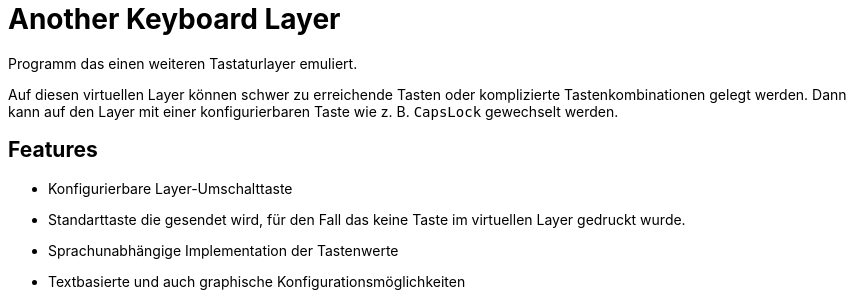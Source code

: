 = Another Keyboard Layer
:nofooter:
:experimental:
ifdef::commit-hash[]
:revdate: {docdatetime}
:revremark: Commit: {commit-hash}
endif::[]

// Generate with "asciidoctor -acommit-hash=$(git rev-parse --short HEAD) README.adoc"

Programm das einen weiteren Tastaturlayer emuliert.

Auf diesen virtuellen Layer können schwer zu erreichende Tasten oder 
komplizierte Tastenkombinationen gelegt werden. Dann kann auf den Layer mit 
einer konfigurierbaren Taste wie z. B. kbd:[CapsLock] gewechselt werden.

== Features

- Konfigurierbare Layer-Umschalttaste
- Standarttaste die gesendet wird, für den Fall das keine Taste im virtuellen 
Layer gedruckt wurde.
- Sprachunabhängige Implementation der Tastenwerte
- Textbasierte und auch graphische Konfigurationsmöglichkeiten

// TODO: Informationen über Komponenten, Features, Verwendete Bibliotheken, etc.
